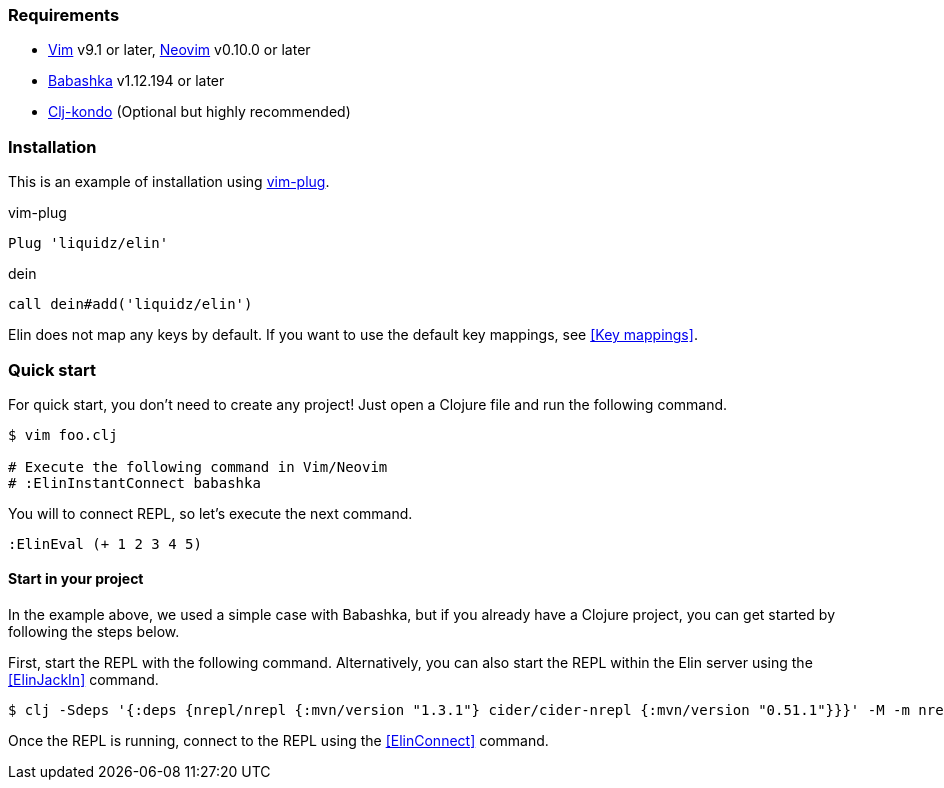 === Requirements

* https://github.com/vim/vim[Vim] v9.1 or later, https://github.com/neovim/neovim[Neovim] v0.10.0 or later
* https://github.com/babashka/babashka[Babashka] v1.12.194 or later
* https://github.com/clj-kondo/clj-kondo[Clj-kondo] (Optional but highly recommended)

=== Installation

This is an example of installation using https://github.com/junegunn/vim-plug[vim-plug].

.vim-plug
[source,vim]
----
Plug 'liquidz/elin'
----

.dein
[source,vim]
----
call dein#add('liquidz/elin')
----

Elin does not map any keys by default.
If you want to use the default key mappings, see <<Key mappings>>.


=== Quick start

For quick start, you don't need to create any project!
Just open a Clojure file and run the following command.

[source,shell]
----
$ vim foo.clj

# Execute the following command in Vim/Neovim
# :ElinInstantConnect babashka
----

You will to connect REPL, so let’s execute the next command.

[source,vim]
----
:ElinEval (+ 1 2 3 4 5)
----


==== Start in your project

In the example above, we used a simple case with Babashka, but if you already have a Clojure project, you can get started by following the steps below.

First, start the REPL with the following command.
Alternatively, you can also start the REPL within the Elin server using the <<ElinJackIn>> command.

[source,shell]
----
$ clj -Sdeps '{:deps {nrepl/nrepl {:mvn/version "1.3.1"} cider/cider-nrepl {:mvn/version "0.51.1"}}}' -M -m nrepl.cmdline --middleware "[cider.nrepl/cider-middleware]" --interactive
----

Once the REPL is running, connect to the REPL using the <<ElinConnect>> command.
